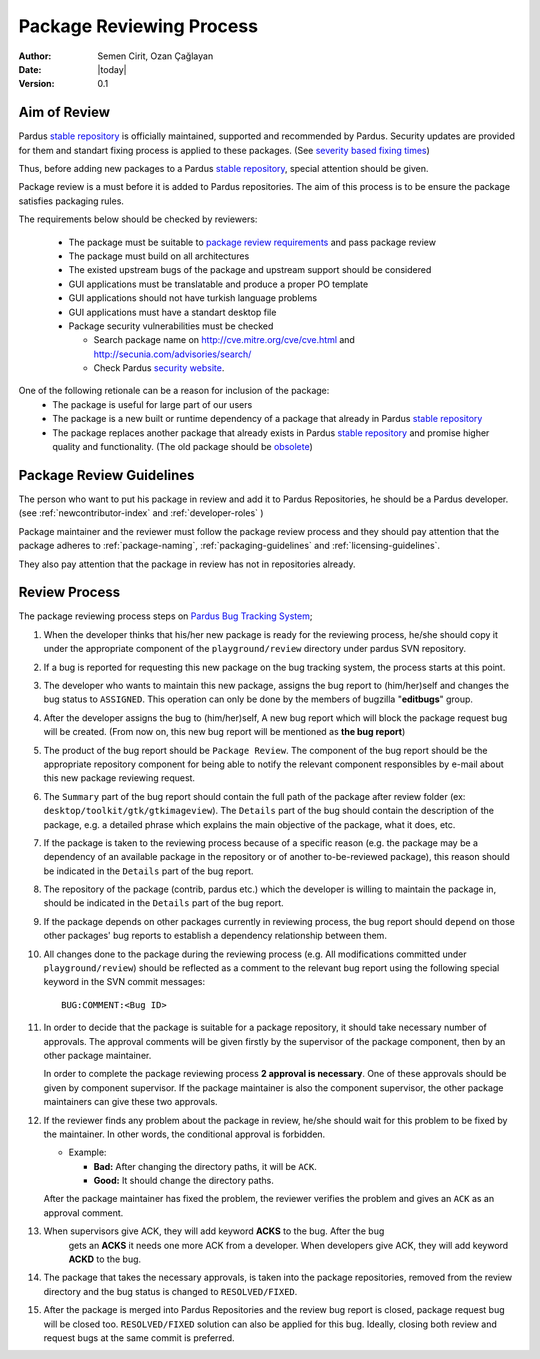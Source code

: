 .. _package-review-process:

Package Reviewing Process
=========================

:Author: Semen Cirit, Ozan Çağlayan
:Date: |today|
:Version: 0.1


Aim of Review
-------------

Pardus `stable repository`_ is officially maintained, supported and recommended
by Pardus. Security updates are provided for them and standart fixing process
is applied to these packages. (See `severity based fixing times`_)

Thus, before adding new packages to a Pardus `stable repository`_, special attention
should be given.

Package review is a must before it is added to Pardus repositories. The aim of this
process is to be ensure the package satisfies packaging rules.

The requirements below should be checked by reviewers:

    - The package must be suitable to `package review requirements`_ and pass package review
    - The package must build on all architectures
    - The existed upstream bugs of the package and upstream support should be considered
    - GUI applications must be translatable and produce a proper PO template
    - GUI applications should not have turkish language problems
    - GUI applications must have a standart desktop file
    - Package security vulnerabilities must be checked

      - Search package name on http://cve.mitre.org/cve/cve.html and http://secunia.com/advisories/search/
      - Check Pardus `security website`_.

One of the following retionale can be a reason for inclusion of the package:
    - The package is useful for large part of our users
    - The package is a new built or runtime dependency of a package that already in Pardus `stable repository`_
    - The package replaces another package that already exists in Pardus `stable repository`_ and promise higher quality and functionality. (The old package should be obsolete_)


Package Review Guidelines
-------------------------

The person who want to put his package in review and add it to Pardus Repositories, he
should be a Pardus developer. (see :ref:`newcontributor-index` and :ref:`developer-roles` )

Package maintainer and the reviewer must follow the package review process and they
should pay attention that the package adheres to :ref:`package-naming`,
:ref:`packaging-guidelines` and :ref:`licensing-guidelines`.

They also pay attention that the package in review has not in repositories already.

Review Process
--------------

The package reviewing process steps on `Pardus Bug Tracking System
<http://hata.pardus.org.tr>`_;

#. When the developer thinks that his/her new package is ready for the reviewing
   process, he/she should copy it under the appropriate component of the
   ``playground/review`` directory under pardus SVN repository.

#. If a bug is reported for requesting this new package on the bug tracking system,
   the process starts at this point.

#. The developer who wants to maintain this new package, assigns the bug report
   to (him/her)self and changes the bug status to ``ASSIGNED``. This operation
   can only be done by the members of bugzilla "**editbugs**" group.

#. After the developer assigns the bug to (him/her)self, A new bug report which
   will block the package request bug will be created. (From now on, this new bug
   report will be mentioned as **the bug report**)

#. The product of the bug report should be ``Package Review``. The component of the
   bug report should be the appropriate repository component for being able to
   notify the relevant component responsibles by e-mail about this new package
   reviewing request.

#. The ``Summary`` part of the bug report should contain the full path of the
   package after review folder (ex: ``desktop/toolkit/gtk/gtkimageview``). The
   ``Details`` part of the bug should contain the description of the package, e.g. a
   detailed phrase which explains the main objective of the package, what it does,
   etc.

#. If the package is taken to the reviewing process because of a specific
   reason (e.g. the package may be a dependency of an available package in the
   repository or of another to-be-reviewed package), this reason should be
   indicated in the ``Details`` part of the bug report.

#. The repository of the package (contrib, pardus etc.) which the developer is
   willing to maintain the package in, should be indicated in the ``Details`` part
   of the bug report.

#. If the package depends on other packages currently in reviewing process,
   the bug report should ``depend`` on those other packages' bug reports to
   establish a dependency relationship between them.

#. All changes done to the package during the reviewing process (e.g. All
   modifications committed under ``playground/review``) should be reflected as
   a comment to the relevant bug report using the following special keyword
   in the SVN commit messages::

     BUG:COMMENT:<Bug ID>

#. In order to decide that the package is suitable for a package repository, it
   should take necessary number of approvals. The approval comments will be given firstly
   by the supervisor of the package component, then by an other package
   maintainer.

   In order to complete the package reviewing process **2 approval is necessary**.
   One of these approvals should be given by component supervisor. If the package
   maintainer is also the component supervisor, the other package maintainers
   can give these two approvals.

#. If the reviewer finds any problem about the package in review, he/she should
   wait for this problem to be fixed by the maintainer. In other words, the
   conditional approval is forbidden.

   - Example:

     - **Bad:**    After changing the directory paths, it will be ``ACK``.
     - **Good:**   It should change the directory paths.

   After the package maintainer has fixed the problem, the reviewer verifies
   the problem and gives an ``ACK`` as an approval comment.

#. When supervisors give ACK, they will add keyword **ACKS** to the bug. After the bug
    gets an **ACKS** it needs one more ACK from a developer.  When developers give ACK,
    they will add keyword **ACKD** to the bug.

#. The package that takes the necessary approvals, is taken into the package repositories,
   removed from the review directory and the bug status is changed to
   ``RESOLVED/FIXED``.

#. After the package is merged into Pardus Repositories and the review bug report
   is closed, package request bug will be closed too. ``RESOLVED/FIXED`` solution can
   also be applied for this bug. Ideally, closing both review and request bugs at
   the same commit is preferred.

.. _stable repository: http://developer.pardus.org.tr/guides/releasing/repository_concepts/software_repository.html#stable-binary-repository
.. _severity based fixing times: http://developer.pardus.org.tr/guides/bugtracking/howto_bug_triage.html#bug-importance
.. _package review requirements: http://developer.pardus.org.tr/guides/packaging/reviewing_guidelines.html
.. _obsolete: http://developer.pardus.org.tr/guides/packaging/packaging_guidelines.html?highlight=obsolete#renaming-replacing-existing-packages
.. _security website: http://security.pardus.org.tr/

